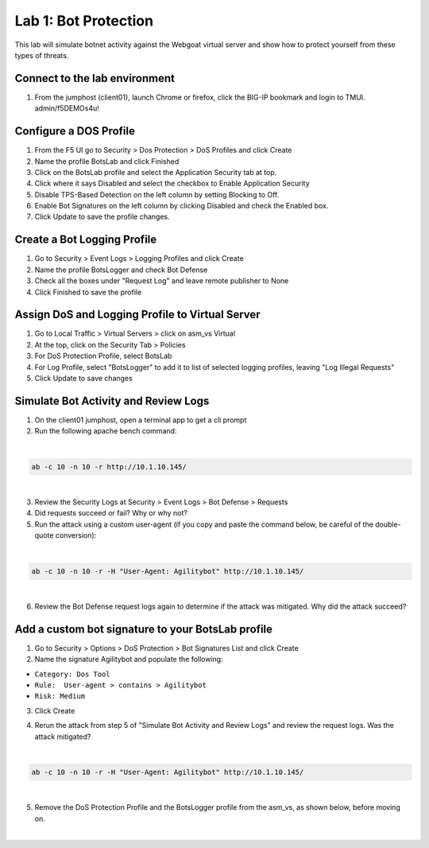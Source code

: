 Lab 1: Bot Protection
------------------------------

This lab will simulate botnet activity against the Webgoat virtual server and show how to protect yourself from these types of threats.

Connect to the lab environment
~~~~~~~~~~~~~~~~~~~~~~~~~~~~~~

#. From the jumphost (client01), launch Chrome or firefox, click the BIG-IP bookmark and login to TMUI. admin/f5DEMOs4u!


Configure a DOS Profile
~~~~~~~~~~~~~~~~~~~~~~~

#. From the F5 UI go to Security > Dos Protection > DoS Profiles and click Create

#. Name the profile BotsLab and click Finished

#. Click on the BotsLab profile and select the Application Security tab at top.

#. Click where it says Disabled and select the checkbox to Enable Application Security

#. Disable TPS-Based Detection on the left column by setting Blocking to Off.

#. Enable Bot Signatures on the left column by clicking Disabled and check the Enabled box.

#. Click Update to save the profile changes.

.. image:: images/dosprofile.png


Create a Bot Logging Profile
~~~~~~~~~~~~~~~~~~~~~~~~~~~~

#. Go to Security > Event Logs > Logging Profiles and click Create

#. Name the profile BotsLogger and check Bot Defense

#. Check all the boxes under "Request Log" and leave remote publisher to None 

#. Click Finished to save the profile

.. image:: images/doslog.png


Assign DoS and Logging Profile to Virtual Server
~~~~~~~~~~~~~~~~~~~~~~~~~~~~~~~~~~~~~~~~~~~~~~~~

#. Go to Local Traffic > Virtual Servers > click on asm_vs Virtual

#. At the top, click on the Security Tab > Policies 

#. For DoS Protection Profile, select BotsLab

#. For Log Profile, select "BotsLogger" to add it to list of selected logging profiles, leaving "Log Illegal Requests"

#. Click Update to save changes

.. image:: images/assign.png


Simulate Bot Activity and Review Logs
~~~~~~~~~~~~~~~~~~~~~~~~~~~~~~~~~~~~~

1. On the client01 jumphost, open a terminal app to get a cli prompt

2. Run the following apache bench command:  

|

.. code-block:: bash

        ab -c 10 -n 10 -r http://10.1.10.145/

|


3. Review the Security Logs at Security > Event Logs > Bot Defense > Requests

4. Did requests succeed or fail? Why or why not?

5. Run the attack using a custom user-agent (if you copy and paste the command below, be careful of the double-quote conversion):

|

.. code-block:: bash

        ab -c 10 -n 10 -r -H "User-Agent: Agilitybot" http://10.1.10.145/

|

6. Review the Bot Defense request logs again to determine if the attack was mitigated. Why did the attack succeed?


Add a custom bot signature to your BotsLab profile
~~~~~~~~~~~~~~~~~~~~~~~~~~~~~~~~~~~~~~~~~~~~~~~~~~

1. Go to Security > Options > DoS Protection > Bot Signatures List and click Create
     
2. Name the signature Agilitybot and populate the following: 

- ``Category: Dos Tool``
- ``Rule:  User-agent > contains > Agilitybot``
- ``Risk: Medium``

3. Click Create

.. image:: images/signature.png

4. Rerun the attack from step 5 of "Simulate Bot Activity and Review Logs" and review the request logs. Was the attack mitigated?

|

.. code-block:: bash

        ab -c 10 -n 10 -r -H "User-Agent: Agilitybot" http://10.1.10.145/

|

5. Remove the DoS Protection Profile and the BotsLogger profile from the asm_vs, as shown below, before moving on.

|

.. image:: images/botdeflogrequests.png
        :width: 400px
